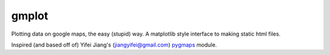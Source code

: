 gmplot
======

Plotting data on google maps, the easy (stupid) way. A matplotlib style
interface to making static html files.

Inspired (and based off of) Yifei Jiang's (jiangyifei@gmail.com) pygmaps_ module.

.. _pygmaps: http://code.google.com/p/pygmaps/
